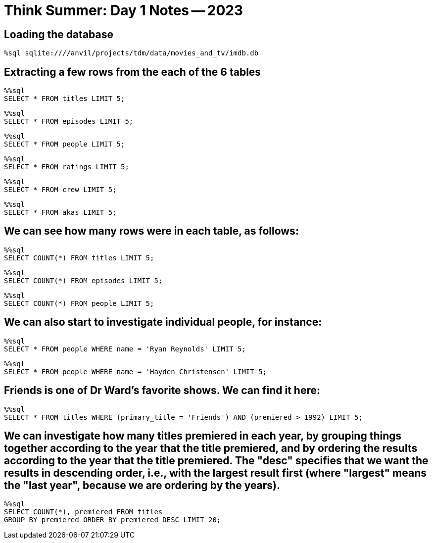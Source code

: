= Think Summer: Day 1 Notes -- 2023

== Loading the database

[source,sql]
----
%sql sqlite:////anvil/projects/tdm/data/movies_and_tv/imdb.db
----

== Extracting a few rows from the each of the 6 tables

[source,sql]
----
%%sql
SELECT * FROM titles LIMIT 5;
----

[source,sql]
----
%%sql
SELECT * FROM episodes LIMIT 5;
----

[source,sql]
----
%%sql
SELECT * FROM people LIMIT 5;
----

[source,sql]
----
%%sql
SELECT * FROM ratings LIMIT 5;
----

[source,sql]
----
%%sql
SELECT * FROM crew LIMIT 5;
----

[source,sql]
----
%%sql
SELECT * FROM akas LIMIT 5;
----

== We can see how many rows were in each table, as follows:

[source,sql]
----
%%sql
SELECT COUNT(*) FROM titles LIMIT 5;
----

[source,sql]
----
%%sql
SELECT COUNT(*) FROM episodes LIMIT 5;
----

[source,sql]
----
%%sql
SELECT COUNT(*) FROM people LIMIT 5;
----

== We can also start to investigate individual people, for instance:

[source,sql]
----
%%sql
SELECT * FROM people WHERE name = 'Ryan Reynolds' LIMIT 5;
----

[source,sql]
----
%%sql
SELECT * FROM people WHERE name = 'Hayden Christensen' LIMIT 5;
----

== Friends is one of Dr Ward's favorite shows.  We can find it here:

[source,sql]
----
%%sql
SELECT * FROM titles WHERE (primary_title = 'Friends') AND (premiered > 1992) LIMIT 5;
----

== We can investigate how many titles premiered in each year, by grouping things together according to the year that the title premiered, and by ordering the results according to the year that the title premiered.  The "desc" specifies that we want the results in descending order, i.e., with the largest result first (where "largest" means the "last year", because we are ordering by the years).

[source,sql]
----
%%sql
SELECT COUNT(*), premiered FROM titles 
GROUP BY premiered ORDER BY premiered DESC LIMIT 20;
----

